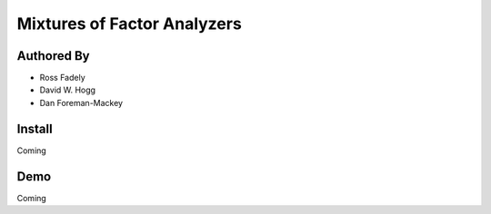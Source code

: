 Mixtures of Factor Analyzers
=====================


Authored By 
----------

- Ross Fadely
- David W. Hogg
- Dan Foreman-Mackey


Install
-------

Coming

Demo
----

Coming
